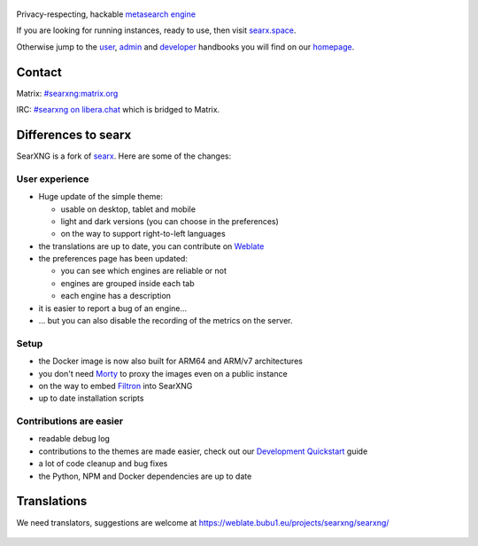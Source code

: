 .. SPDX-License-Identifier: AGPL-3.0-or-later

.. figure:: https://raw.githubusercontent.com/searxng/searxng/master/src/brand/searxng.svg
   :target: https://docs.searxng.org/
   :alt: SearXNG
   :width: 100%
   :align: center
   
|SearXNG install|
|SearXNG homepage|
|SearXNG wiki|
|AGPL License|
|Issues|
|commits|
|weblate|
|SearXNG logo|

Privacy-respecting, hackable `metasearch engine`_

If you are looking for running instances, ready to use, then visit searx.space_.

Otherwise jump to the user_, admin_ and developer_ handbooks you will find on
our homepage_.

.. _searx.space: https://searx.space
.. _user: https://docs.searxng.org/user
.. _admin: https://docs.searxng.org/user/admin
.. _developer: https://docs.searxng.org/dev
.. _homepage: https://docs.searxng.org/
.. _metasearch engine: https://en.wikipedia.org/wiki/Metasearch_engine

.. |SearXNG logo| image:: https://raw.githubusercontent.com/searxng/searxng/master/src/brand/searxng-wordmark.svg
   :target: https://docs.searxng.org/
   :width: 5%

.. |SearXNG install| image:: https://img.shields.io/badge/-install-blue
   :target: https://docs.searxng.org/admin/installation.html

.. |SearXNG homepage| image:: https://img.shields.io/badge/-homepage-blue
   :target: https://docs.searxng.org/

.. |SearXNG wiki| image:: https://img.shields.io/badge/-wiki-blue
   :target: https://github.com/searxng/searxng/wiki

.. |AGPL License|  image:: https://img.shields.io/badge/license-AGPL-blue.svg
   :target: https://github.com/searxng/searxng/blob/master/LICENSE

.. |Issues| image:: https://img.shields.io/github/issues/searxng/searxng?color=yellow&label=issues
   :target: https://github.com/searxng/searxng/issues

.. |PR| image:: https://img.shields.io/github/issues-pr-raw/searxng/searxng?color=yellow&label=PR
   :target: https://github.com/searxng/searxng/pulls

.. |commits| image:: https://img.shields.io/github/commit-activity/y/searxng/searxng?color=yellow&label=commits
   :target: https://github.com/searxng/searxng/commits/master

.. |weblate| image:: https://weblate.bubu1.eu/widgets/searxng/-/searxng/svg-badge.svg
   :target: https://weblate.bubu1.eu/projects/searxng/

Contact
"""""""

Matrix: `#searxng:matrix.org <https://matrix.to/#/#searxng:matrix.org>`_

IRC:  `#searxng on libera.chat <https://web.libera.chat/?channel=#searxng>`_ which is bridged to Matrix.


Differences to searx
""""""""""""""""""""

SearXNG is a fork of `searx`_.
Here are some of the changes:

.. _searx: https://github.com/searx/searx


User experience
~~~~~~~~~~~~~~~

-  Huge update of the simple theme:

   -  usable on desktop, tablet and mobile
   -  light and dark versions (you can choose in the preferences)
   -  on the way to support right-to-left languages

-  the translations are up to date, you can contribute on `Weblate`_
-  the preferences page has been updated:

   -  you can see which engines are reliable or not
   -  engines are grouped inside each tab
   -  each engine has a description

-  it is easier to report a bug of an engine...
-  ... but you can also disable the recording of the metrics on the
   server.

Setup
~~~~~

-  the Docker image is now also built for ARM64 and ARM/v7 architectures
-  you don't need `Morty`_ to proxy the images even on a public instance
-  on the way to embed `Filtron`_ into SearXNG
-  up to date installation scripts

Contributions are easier
~~~~~~~~~~~~~~~~~~~~~~~~

-  readable debug log
-  contributions to the themes are made easier, check out our `Development Quickstart`_ guide
-  a lot of code cleanup and bug fixes
-  the Python, NPM and Docker dependencies are up to date

.. _Morty: https://github.com/asciimoo/morty
.. _Filtron: https://github.com/searxng/filtron
.. _Weblate: https://weblate.bubu1.eu/projects/searxng/searxng/
.. _Development Quickstart: https://docs.searxng.org/dev/quickstart.html

Translations
""""""""""""

We need translators, suggestions are welcome at https://weblate.bubu1.eu/projects/searxng/searxng/

.. figure:: https://weblate.bubu1.eu/widgets/searxng/-/multi-auto.svg
   :target: https://weblate.bubu1.eu/projects/searxng/
